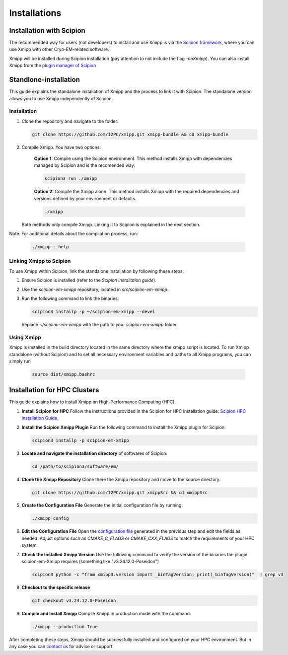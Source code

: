 Installations
----------------------
Installation with Scipion
^^^^^^^^^^^^^^^^^^^^^^^^^^

The recommended way for users (not developers) to install and use Xmipp is via the 
`Scipion framework <https://scipion-em.github.io/docs/release-3.0.0/docs/scipion-modes/how-to-install.html>`_, 
where you can use Xmipp with other Cryo-EM-related software. 

Xmipp will be installed during Scipion installation (pay attention to not include the flag *-noXmipp*).
You can also install Xmipp from the `plugin manager of Scipion <https://scipion-em.github.io/docs/release-3.0.0/docs/scipion-modes/how-to-install.html#installing-other-plugins>`_


Standlone-installation
^^^^^^^^^^^^^^^^^^^^^^^^^^

This guide explains the standalone installation of Xmipp and the process to link it with Scipion. The standalone version allows you to use Xmipp independently of Scipion.

Installation
""""""""""""""""""

1. Clone the repository and navigate to the folder:

   .. code-block:: bash

      git clone https://github.com/I2PC/xmipp.git xmipp-bundle && cd xmipp-bundle

2. Compile Xmipp. You have two options:

    **Option 1:** Compile using the Scipion environment. This method installs Xmipp with dependencies managed by Scipion and is the recomended way.

    .. code-block:: bash

        scipion3 run ./xmipp


    **Option 2:** Compile the Xmipp alone. This method installs Xmipp with the required dependencies and versions defined by your environment or defaults.

    .. code-block:: bash

        ./xmipp

   Both methods only compile Xmipp. Linking it to Scipion is explained in the next section.

Note. For additional details about the compilation process, run:

   .. code-block:: bash

      ./xmipp --help

Linking Xmipp to Scipion
""""""""""""""""""""""""""

To use Xmipp within Scipion, link the standalone installation by following these steps:

1. Ensure Scipion is installed (refer to the *Scipion installation guide*).
2. Use the `scipion-em-xmipp` repository, located in `src/scipion-em-xmipp`.
3. Run the following command to link the binaries:

   .. code-block:: bash

      scipion3 installp -p ~/scipion-em-xmipp --devel

   Replace `~/scipion-em-xmipp` with the path to your `scipion-em-xmipp` folder.

Using Xmipp
""""""""""""""""""

Xmipp is installed in the build directory located in the same directory where the xmipp script is located. To run Xmipp standalone (without Scipion) and to set all necessary environment variables and paths to all Xmipp programs, you can simply run 
   
   .. code-block:: bash

      source dist/xmipp.bashrc



Installation for HPC Clusters
^^^^^^^^^^^^^^^^^^^^^^^^^^^^^^^^^^

This guide explains how to install Xmipp on High-Performance Computing (HPC).


1. **Install Scipion for HPC**
   Follow the instructions provided in the Scipion for HPC installation guide: 
   `Scipion HPC Installation Guide <https://scipion-em.github.io/docs/release-3.0.0/docs/scipion-modes/how-to-install.html#for-hpc-clusters>`__.

2. **Install the Scipion Xmipp Plugin**
   Run the following command to install the Xmipp plugin for Scipion:

   .. code-block:: bash

      scipion3 installp -p scipion-em-xmipp
   

3. **Locate and navigate the installation directory** of softwares of Scipion:
   
   .. code-block:: bash

      cd /path/to/scipion3/software/em/
   

4. **Clone the Xmipp Repository**
   Clone there the Xmipp repository and move to the source directory:
   
   .. code-block:: bash

      git clone https://github.com/I2PC/xmipp.git xmippSrc && cd xmippSrc
   

5. **Create the Configuration File**
   Generate the initial configuration file by running:
   
   .. code-block:: bash

      ./xmipp config
   

6. **Edit the Configuration File**
   Open the `configuration file <https://i2pc.github.io/docs/Utils/ConfigurationF/index.html#configuration-file>`__ generated in the previous step and edit the fields as needed. Adjust options such as `CMAKE_C_FLAGS` or `CMAKE_CXX_FLAGS` to match the requirements of your HPC system.


7. **Check the Installed Xmipp Version**
   Use the following command to verify the version of the binaries the plugin scipion-em-Xmipp requires (something like "v3.24.12.0-Poseidon")
   
   .. code-block:: bash

      scipion3 python -c "from xmipp3.version import _binTagVersion; print(_binTagVersion)"  | grep v3
   

8. **Checkout to the specific release**

   .. code-block:: bash

      git checkout v3.24.12.0-Poseidon


9. **Compile and Install Xmipp**
   Compile Xmipp in production mode with the command:
   
   .. code-block:: bash

      ./xmipp --production True


After completing these steps, Xmipp should be successfully installed and configured on your HPC environment. But in any case you can `contact us <https://i2pc.github.io/docs/contact.htmlrefer>`__ for advice or support.
